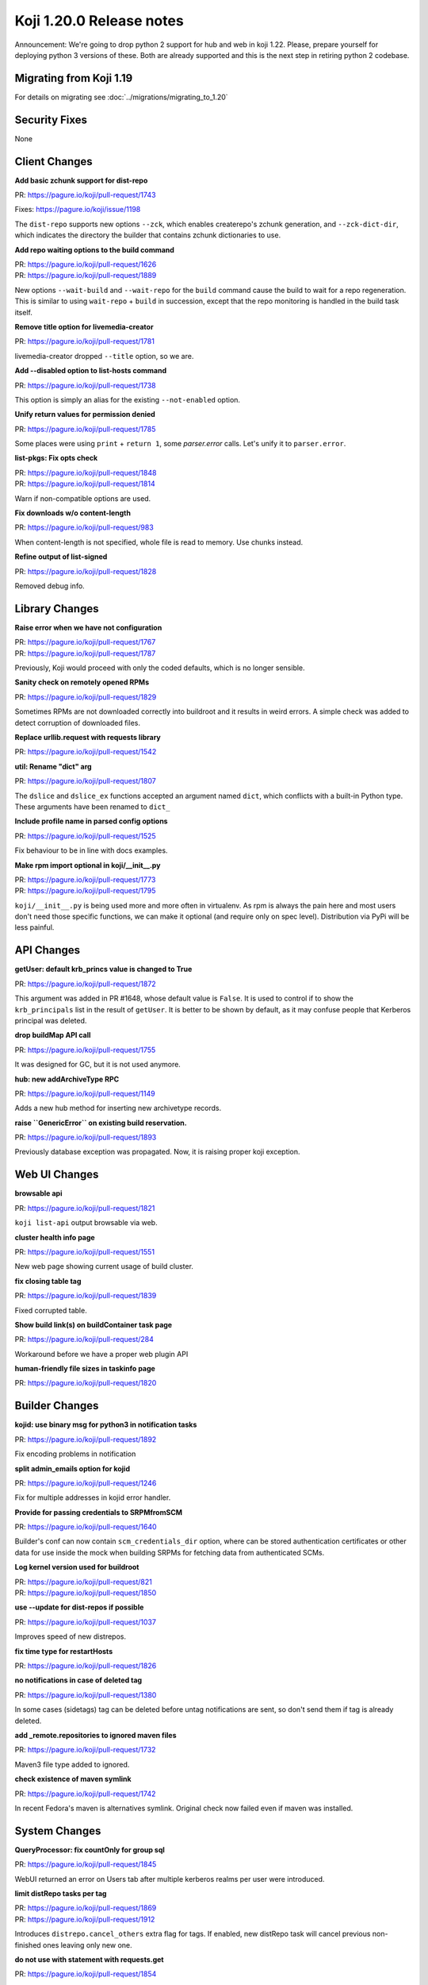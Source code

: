 Koji 1.20.0 Release notes
=========================

Announcement: We're going to drop python 2 support for hub and web in
koji 1.22. Please, prepare yourself for deploying python 3 versions of
these. Both are already supported and this is the next step in
retiring python 2 codebase.

Migrating from Koji 1.19
------------------------

For details on migrating see :doc:`../migrations/migrating_to_1.20`

Security Fixes
--------------
None

Client Changes
--------------
**Add basic zchunk support for dist-repo**

| PR: https://pagure.io/koji/pull-request/1743

Fixes: https://pagure.io/koji/issue/1198

The ``dist-repo`` supports new options ``--zck``, which enables createrepo's
zchunk generation, and ``--zck-dict-dir``, which indicates the directory
the builder that contains zchunk dictionaries to use.

**Add repo waiting options to the build command**

| PR: https://pagure.io/koji/pull-request/1626
| PR: https://pagure.io/koji/pull-request/1889

New options ``--wait-build`` and ``--wait-repo`` for the ``build`` command
cause the build to wait for a repo regeneration.
This is similar to using ``wait-repo`` + ``build`` in succession, except
that the repo monitoring is handled in the build task itself.

**Remove title option for livemedia-creator**

| PR: https://pagure.io/koji/pull-request/1781

livemedia-creator dropped ``--title`` option, so we are.

**Add --disabled option to list-hosts command**

| PR: https://pagure.io/koji/pull-request/1738

This option is simply an alias for the existing ``--not-enabled`` option.

**Unify return values for permission denied**

| PR: https://pagure.io/koji/pull-request/1785

Some places were using ``print`` + ``return 1``, some `parser.error` calls.
Let's unify it to ``parser.error``.

**list-pkgs: Fix opts check**

| PR: https://pagure.io/koji/pull-request/1848
| PR: https://pagure.io/koji/pull-request/1814

Warn if non-compatible options are used.

**Fix downloads w/o content-length**

| PR: https://pagure.io/koji/pull-request/983

When content-length is not specified, whole file is read to memory. Use chunks instead.

**Refine output of list-signed**

| PR: https://pagure.io/koji/pull-request/1828

Removed debug info.


Library Changes
---------------
**Raise error when we have not configuration**

| PR: https://pagure.io/koji/pull-request/1767
| PR: https://pagure.io/koji/pull-request/1787

Previously, Koji would proceed with only the coded defaults,
which is no longer sensible.

**Sanity check on remotely opened RPMs**

| PR: https://pagure.io/koji/pull-request/1829

Sometimes RPMs are not downloaded correctly into buildroot and it results in
weird errors. A simple check was added to detect corruption of downloaded files.

**Replace urllib.request with requests library**

| PR: https://pagure.io/koji/pull-request/1542

**util: Rename "dict" arg**

| PR: https://pagure.io/koji/pull-request/1807

The ``dslice`` and ``dslice_ex`` functions accepted an argument named ``dict``,
which conflicts with a built-in Python type.
These arguments have been renamed to ``dict_``

**Include profile name in parsed config options**

| PR: https://pagure.io/koji/pull-request/1525

Fix behaviour to be in line with docs examples.

**Make rpm import optional in koji/__init__.py**

| PR: https://pagure.io/koji/pull-request/1773
| PR: https://pagure.io/koji/pull-request/1795

``koji/__init__.py`` is being used more and more often in virtualenv. As rpm is
always the pain here and most users don't need those specific functions, we can
make it optional (and require only on spec level). Distribution via PyPi will be
less painful.


API Changes
-----------
**getUser: default krb_princs value is changed to True**

| PR: https://pagure.io/koji/pull-request/1872

This argument was added in PR #1648, whose default value is ``False``.  It is
used to control if to show the ``krb_principals`` list in the result of
``getUser``. It is better to be shown by default, as it may confuse people that
Kerberos principal was deleted.

**drop buildMap API call**

| PR: https://pagure.io/koji/pull-request/1755

It was designed for GC, but it is not used anymore.

**hub: new addArchiveType RPC**

| PR: https://pagure.io/koji/pull-request/1149

Adds a new hub method for inserting new archivetype records.

**raise ``GenericError`` on existing build reservation.**

| PR: https://pagure.io/koji/pull-request/1893

Previously database exception was propagated. Now, it is raising proper koji
exception.

Web UI Changes
--------------
**browsable api**

| PR: https://pagure.io/koji/pull-request/1821

``koji list-api`` output browsable via web.

**cluster health info page**

| PR: https://pagure.io/koji/pull-request/1551

New web page showing current usage of build cluster.

**fix closing table tag**

| PR: https://pagure.io/koji/pull-request/1839

Fixed corrupted table.

**Show build link(s) on buildContainer task page**

| PR: https://pagure.io/koji/pull-request/284

Workaround before we have a proper web plugin API

**human-friendly file sizes in taskinfo page**

| PR: https://pagure.io/koji/pull-request/1820

Builder Changes
---------------
**kojid: use binary msg for python3 in notification tasks**

| PR: https://pagure.io/koji/pull-request/1892

Fix encoding problems in notification

**split admin_emails option for kojid**

| PR: https://pagure.io/koji/pull-request/1246

Fix for multiple addresses in kojid error handler.

**Provide for passing credentials to SRPMfromSCM**

| PR: https://pagure.io/koji/pull-request/1640

Builder's conf can now contain ``scm_credentials_dir`` option, where can be
stored authentication certificates or other data for use inside the mock when
building SRPMs for fetching data from authenticated SCMs.

**Log kernel version used for buildroot**

| PR: https://pagure.io/koji/pull-request/821
| PR: https://pagure.io/koji/pull-request/1850

**use --update for dist-repos if possible**

| PR: https://pagure.io/koji/pull-request/1037

Improves speed of new distrepos.

**fix time type for restartHosts**

| PR: https://pagure.io/koji/pull-request/1826

**no notifications in case of deleted tag**

| PR: https://pagure.io/koji/pull-request/1380

In some cases (sidetags) tag can be deleted before untag notifications are sent,
so don't send them if tag is already deleted.

**add _remote.repositories to ignored maven files**

| PR: https://pagure.io/koji/pull-request/1732

Maven3 file type added to ignored.

**check existence of maven symlink**

| PR: https://pagure.io/koji/pull-request/1742

In recent Fedora's maven is alternatives symlink. Original check now failed even
if maven was installed.

System Changes
--------------
**QueryProcessor: fix countOnly for group sql**

| PR: https://pagure.io/koji/pull-request/1845

WebUI returned an error on Users tab after multiple kerberos realms per user
were introduced.

**limit distRepo tasks per tag**

| PR: https://pagure.io/koji/pull-request/1869
| PR: https://pagure.io/koji/pull-request/1912

Introduces ``distrepo.cancel_others`` extra flag for tags. If enabled, new
distRepo task will cancel previous non-finished ones leaving only new one.

**do not use with statement with requests.get**

| PR: https://pagure.io/koji/pull-request/1854

Older python-requests doesn't handle correctly ``with`` statement, so we've
avoided it for now.

**clean all unused `import` and reorder imports**

| PR: https://pagure.io/koji/pull-request/763

Making our code PEP-8 compliant.

**fix CGRefundBuild to release build properly**
| PR: https://pagure.io/koji/pull-request/1853

Fixes for refunding failed/cancelled build.

**gitignore: exclude .vscode folder**

| PR: https://pagure.io/koji/pull-request/1862

trivial change in `.gitignore`

**improve test and clean targets in Makefiles**

| PR: https://pagure.io/koji/pull-request/723

**remove old db constraint**

| PR: https://pagure.io/koji/pull-request/1790

**use BulkInsertProcessor for hub mass inserts**

| PR: https://pagure.io/koji/pull-request/1714
| PR: https://pagure.io/koji/pull-request/1847

Speed up mass inserts.

**rm old test code**

| PR: https://pagure.io/koji/pull-request/1798

Some files in the tree had bits of code that you could run if you executed the
files directly as scripts. Now that we have unit tests and the "fakehub" tool,
we do not need this code.

**hub: build for policy check should be build_id in host.tagBuild**

| PR: https://pagure.io/koji/pull-request/1797

**rpm: remove %defattr**

| PR: https://pagure.io/koji/pull-request/1800

RHEL 5 and later do not require %defattr.

**allow comma delimiter for allowed_methods**

| PR: https://pagure.io/koji/pull-request/1745

Example config says, that comma is allowed, but it was not true.

**hub: Fix issue with listing users and old versions of Postgres**

| PR: https://pagure.io/koji/pull-request/1751

**Fix hub reporting of bogus ownership data**

| PR: https://pagure.io/koji/pull-request/1753

**clean python compiled binaries for non *.py code**

| PR: https://pagure.io/koji/pull-request/1695

**allow tag or target permissions as appropriate (on master)**

| PR: https://pagure.io/koji/pull-request/1733

**More default values in example kojihub.conf**

| PR: https://pagure.io/koji/pull-request/1739

Utilities Changes
-----------------
**Add koji-gc/kojira/koji-shadow to setup.py**

| PR: https://pagure.io/koji/pull-request/1428

Koji utilities are now installlable from PyPi.

Garbage Collector
.................
**untagging/moving to trashcan is very slow**

| PR: https://pagure.io/koji/pull-request/1873

Rewrite of how koji-gc handles untagging. Multicalls are used now and some
speedup of related API calls is also included.

**human-readable timestamp in koji-gc log**

| PR: https://pagure.io/koji/pull-request/1691

**koji-gc: Fix up usage of default configuration file**

| PR: https://pagure.io/koji/pull-request/1769

Previously, koji-gc would fail if run without a configuration file
being specified on the command line.

**don't expect all buildReferences fields (koji-gc)**

| PR: https://pagure.io/koji/pull-request/1724

Bug fix

**koji-gc: fix typo in --ignore-tags**

| PR: https://pagure.io/koji/pull-request/1726

DB Sweeper
..........
**additional options to clean database**

| PR: https://pagure.io/koji/pull-request/1824

Last release introduced new tool ``koji-sweep-db`` which is used to clean the
database. Few new options were added now like cleaning scratch builds, CG
reservations, notification tasks or unused buildroots.

Note, that these new features are more technical preview. You need to use
``--force`` flag to run them for a good reason. They can a) take insane time to
finish b) remove data you never wanted to delete.  Always test these commands in
safe environment, before running them in production.

Cleaning sessions and reservations are still safe and they are primary goals of
the script.

**turn on autocommit to eliminate VACUUMing errors**

| PR: https://pagure.io/koji/pull-request/1771

**remove accuracy from koji-sweep-db timer**

| PR: https://pagure.io/koji/pull-request/1761

**fix typo in table column name**

| PR: https://pagure.io/koji/pull-request/1760

Kojikamid
.........
**A few fixes for kojikamid**

| PR: https://pagure.io/koji/pull-request/1837

kojikamid (the daemon that runs in VMs) needs a few updates to be consistent
with changes to the the Koji data model, and Python 3 compatibility.

Documentation Changes
---------------------
**reorder docs**

| PR: https://pagure.io/koji/pull-request/1716
| PR: https://pagure.io/koji/pull-request/1794

**docstrings for API**

| PR: https://pagure.io/koji/pull-request/1832
| PR: https://pagure.io/koji/pull-request/1868
| PR: https://pagure.io/koji/pull-request/1799

**document noarch rpmdiff behaviour**

| PR: https://pagure.io/koji/pull-request/1875

**MaxRequestsPerChild -> MaxConnectionsPerChild**

| PR: https://pagure.io/koji/pull-request/1804

**explain "compile/builder1" user principal**

| PR: https://pagure.io/koji/pull-request/1806

**recommend 2048 bit keys**

| PR: https://pagure.io/koji/pull-request/1805

**fix indent for reloading postgres settings**

| PR: https://pagure.io/koji/pull-request/1801

**simplify admin bootstrapping intro**

| PR: https://pagure.io/koji/pull-request/1802

**fix rST syntax for DB listening section**

| PR: https://pagure.io/koji/pull-request/1803

**docs for partitioning buildroot_listings**

| PR: https://pagure.io/koji/pull-request/1823

**document tag inheritance**

| PR: https://pagure.io/koji/pull-request/1817

**clarify --ts usage**

| PR: https://pagure.io/koji/pull-request/1775

**Update typeinfo metadata documentation**

| PR: https://pagure.io/koji/pull-request/1917

** add "--new" option in "grant-permission" help summary

| PR: https://pagure.io/koji/pull-request/1918
| PR: https://pagure.io/koji/pull-request/1921
